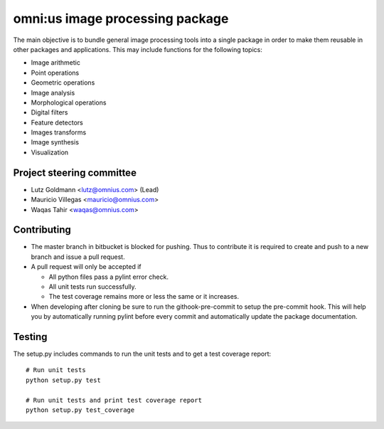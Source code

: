 omni:us image processing package
================================

The main objective is to bundle general image processing tools into a single package in order to make them reusable in other packages and applications. This may include functions for the following topics:

- Image arithmetic
- Point operations
- Geometric operations
- Image analysis
- Morphological operations
- Digital filters
- Feature detectors
- Images transforms
- Image synthesis
- Visualization

Project steering committee
--------------------------

- Lutz Goldmann <lutz@omnius.com> (Lead)
- Mauricio Villegas <mauricio@omnius.com>
- Waqas Tahir <waqas@omnius.com>

Contributing
------------

- The master branch in bitbucket is blocked for pushing. Thus to contribute it is required to create and push to a new branch and issue a pull request.
- A pull request will only be accepted if

  - All python files pass a pylint error check.
  - All unit tests run successfully.
  - The test coverage remains more or less the same or it increases.

- When developing after cloning be sure to run the githook-pre-commit to setup the pre-commit hook. This will help you by automatically running pylint before every commit and automatically update the package documentation.

Testing
-------

The setup.py includes commands to run the unit tests and to get a test coverage report::

    # Run unit tests
    python setup.py test

    # Run unit tests and print test coverage report
    python setup.py test_coverage
